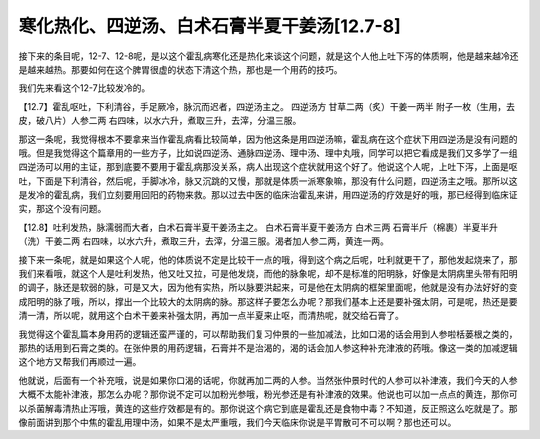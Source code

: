 寒化热化、四逆汤、白术石膏半夏干姜汤[12.7-8]
==========================================

接下来的条目呢，12-7、12-8呢，是以这个霍乱病寒化还是热化来谈这个问题，就是这个人他上吐下泻的体质啊，他是越来越冷还是越来越热。那要如何在这个脾胃很虚的状态下清这个热，那也是一个用药的技巧。

我们先来看这个12-7比较发冷的。

【12.7】霍乱呕吐，下利清谷，手足厥冷，脉沉而迟者，四逆汤主之。
四逆汤方
甘草二两（炙）干姜一两半 附子一枚（生用，去皮，破八片）人参二两
右四味，以水六升，煮取三升，去滓，分温三服。

那这一条呢，我觉得根本不要拿来当作霍乱病看比较简单，因为他这条是用四逆汤嘛，霍乱病在这个症状下用四逆汤是没有问题的哦。但是我觉得这个篇章用的一些方子，比如说四逆汤、通脉四逆汤、理中汤、理中丸哦，同学可以把它看成是我们又多学了一组四逆汤可以用的主证，那到底要不要用于霍乱病那没关系，病人出现这个症状就用这个好了。他说这个人呢，上吐下泻，上面是呕吐，下面是下利清谷，然后呢，手脚冰冷，脉又沉跳的又慢，那就是体质一派寒象嘛，那没有什么问题，四逆汤主之哦。那所以这是发冷的霍乱病，我们立刻要用回阳的药物来救。那以过去中医的临床治霍乱来讲，用四逆汤的疗效是好的哦，那已经得到临床证实，那这个没有问题。

【12.8】吐利发热，脉濡弱而大者，白术石膏半夏干姜汤主之。
白术石膏半夏干姜汤方
白术三两 石膏半斤（棉裹）半夏半升（洗）干姜二两
右四味，以水六升，煮取三升，去滓，分温三服。渴者加人参二两，黄连一两。

接下来一条呢，就是如果这个人呢，他的体质说不定是比较干一点的哦，得到这个病之后呢，吐利就更干了，那他发起烧来了，那我们来看哦，就这个人是吐利发热，他又吐又拉，可是他发烧，而他的脉象呢，却不是标准的阳明脉，好像是太阴病里头带有阳明的调子，脉还是软弱的脉，可是又大，因为他有实热，所以脉要洪起来，可是他在太阴病的框架里面呢，他就是没有办法好好的变成阳明的脉了哦，所以，撑出一个比较大的太阴病的脉。那这样子要怎么办呢？那我们基本上还是要补强太阴，可是呢，热还是要清一清，所以呢，就用这个白术干姜来补强太阴，再加一点半夏来止呕，而清热呢，就交给石膏了。

我觉得这个霍乱篇本身用药的逻辑还蛮严谨的，可以帮助我们复习仲景的一些加减法，比如口渴的话会用到人参啦栝蒌根之类的，那热的话用到石膏之类的。在张仲景的用药逻辑，石膏并不是治渴的，渴的话会加人参这种补充津液的药哦。像这一类的加减逻辑这个地方又帮我们再顺过一遍。

他就说，后面有一个补充哦，说是如果你口渴的话呢，你就再加二两的人参。当然张仲景时代的人参可以补津液，我们今天的人参大概不太能补津液，那怎么办呢？那你说不定可以加粉光参哦，粉光参还是有补津液的效果。他说也可以加一点点的黄连，那你可以杀菌解毒清热止泻哦，黄连的这些疗效都是有的。那你说这个病它到底是霍乱还是食物中毒？不知道，反正照这么吃就是了。那像前面讲到那个中焦的霍乱用理中汤，如果不是太严重哦，我们今天临床你说是平胃散可不可以啊？那也还可以。
